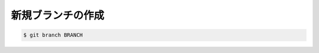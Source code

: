 ==================================================
新規ブランチの作成
==================================================

.. code:: bash

   $ git branch BRANCH
